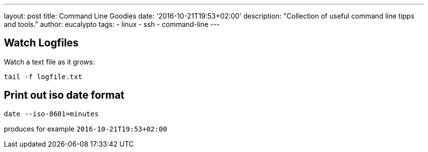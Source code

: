 ---
layout: post
title: Command Line Goodies
date: '2016-10-21T19:53+02:00'
description: "Collection of useful command line tipps and tools."
author: eucalypto
tags:
- linux
- ssh
- command-line
---


== Watch Logfiles

Watch a text file as it grows:

  tail -f logfile.txt


== Print out iso date format

  date --iso-8601=minutes

produces for example `2016-10-21T19:53+02:00`
